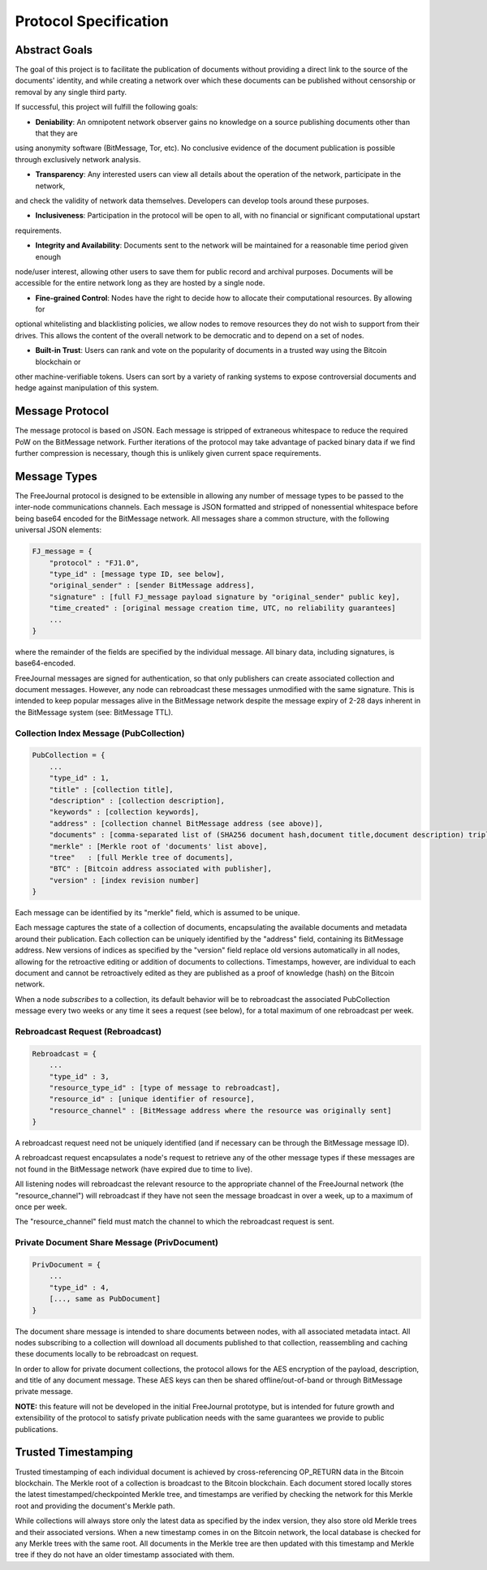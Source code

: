 Protocol Specification
======================

Abstract Goals
--------------

The goal of this project is to facilitate the publication of documents without providing a direct link to the source of the documents' identity, and while creating a network over which these documents can be published without censorship or removal by any single third party.

If successful, this project will fulfill the following goals:

- **Deniability**: An omnipotent network observer gains no knowledge on a source publishing documents other than that they are 
using anonymity software (BitMessage, Tor, etc).  No conclusive evidence of the document publication is possible through 
exclusively network analysis.

- **Transparency**: Any interested users can view all details about the operation of the network, participate in the network, 
and check the validity of network data themselves.  Developers can develop tools around these purposes.

- **Inclusiveness**: Participation in the protocol will be open to all, with no financial or significant computational upstart 
requirements.

- **Integrity and Availability**: Documents sent to the network will be maintained for a reasonable time period given enough 
node/user interest, allowing other users to save them for public record and archival purposes.  Documents will be accessible for 
the entire network long as they are hosted by a single node.

- **Fine-grained Control**: Nodes have the right to decide how to allocate their computational resources.  By allowing for 
optional whitelisting and blacklisting policies, we allow nodes to remove resources they do not wish to support from their 
drives.  This allows the content of the overall network to be democratic and to depend on a set of nodes.

- **Built-in Trust**: Users can rank and vote on the popularity of documents in a trusted way using the Bitcoin blockchain or 
other machine-verifiable tokens.  Users can sort by a variety of ranking systems to expose controversial documents and hedge 
against manipulation of this system.

Message Protocol
----------------

The message protocol is based on JSON.  Each message is stripped of extraneous whitespace to reduce the required PoW on the 
BitMessage network.  Further iterations of the protocol may take advantage of packed binary data if we find further compression 
is necessary, though this is unlikely given current space requirements.

Message Types
-------------

The FreeJournal protocol is designed to be extensible in allowing any number of message types to be passed to the inter-node 
communications channels.  Each message is JSON formatted and stripped of nonessential whitespace before being base64 encoded for 
the BitMessage network.  All messages share a common structure, with the following universal JSON elements:

.. code-block:: none

    FJ_message = {
        "protocol" : "FJ1.0", 
        "type_id" : [message type ID, see below],
        "original_sender" : [sender BitMessage address],
        "signature" : [full FJ_message payload signature by "original_sender" public key],
        "time_created" : [original message creation time, UTC, no reliability guarantees]
        ...
    }

where the remainder of the fields are specified by the individual message.  All binary data, including signatures, is 
base64-encoded.

FreeJournal messages are signed for authentication, so that only publishers can create associated collection and document 
messages.  However, any node can rebroadcast these messages unmodified with the same signature.  This is intended to keep 
popular messages alive in the BitMessage network despite the message expiry of 2-28 days inherent in the BitMessage system (see: 
BitMessage TTL).

Collection Index Message (PubCollection)
****************************************

.. code-block:: none

    PubCollection = {
        ...
        "type_id" : 1,
        "title" : [collection title],
        "description" : [collection description],
        "keywords" : [collection keywords],
        "address" : [collection channel BitMessage address (see above)],
        "documents" : [comma-separated list of (SHA256 document hash,document title,document description) triples],
        "merkle" : [Merkle root of 'documents' list above],
        "tree"   : [full Merkle tree of documents],
        "BTC" : [Bitcoin address associated with publisher],
        "version" : [index revision number]
    }


Each message can be identified by its "merkle" field, which is assumed to be unique.

Each message captures the state of a collection of documents, encapsulating the available documents and metadata around their 
publication.  Each collection can be uniquely identified by the "address" field, containing its BitMessage address.  New 
versions of indices as specified by the "version" field replace old versions automatically in all nodes, allowing for the 
retroactive editing or addition of documents to collections.  Timestamps, however, are individual to each document and cannot be 
retroactively edited as they are published as a proof of knowledge (hash) on the Bitcoin network.

When a node *subscribes* to a collection, its default behavior will be to rebroadcast the associated PubCollection message every 
two weeks or any time it sees a request (see below), for a total maximum of one rebroadcast per week.

Rebroadcast Request (Rebroadcast)
*********************************

.. code-block:: none

    Rebroadcast = {
        ...
        "type_id" : 3,
        "resource_type_id" : [type of message to rebroadcast],
        "resource_id" : [unique identifier of resource],
        "resource_channel" : [BitMessage address where the resource was originally sent]
    }


A rebroadcast request need not be uniquely identified (and if necessary can be through the BitMessage message ID).

A rebroadcast request encapsulates a node's request to retrieve any of the other message types if these messages are not found 
in the BitMessage network (have expired due to time to live).

All listening nodes will rebroadcast the relevant resource to the appropriate channel of the FreeJournal network (the 
"resource_channel") will rebroadcast if they have not seen the message broadcast in over a week, up to a maximum of once per 
week.

The "resource_channel" field must match the channel to which the rebroadcast request is sent.

Private Document Share Message (PrivDocument)
*********************************************

.. code-block:: none

    PrivDocument = {
        ...
        "type_id" : 4,
        [..., same as PubDocument]
    }

The document share message is intended to share documents between nodes, with all associated metadata intact.  All nodes 
subscribing to a collection will download all documents published to that collection, reassembling and caching these documents 
locally to be rebroadcast on request.

In order to allow for private document collections, the protocol allows for the AES encryption of the payload, description, and 
title of any document message.  These AES keys can then be shared offline/out-of-band or through BitMessage private message.

**NOTE:** this feature will not be developed in the initial FreeJournal prototype, but is intended for future growth and 
extensibility of the protocol to satisfy private publication needs with the same guarantees we provide to public publications.

Trusted Timestamping
--------------------

Trusted timestamping of each individual document is achieved by cross-referencing OP_RETURN data in the Bitcoin blockchain.  The 
Merkle root of a collection is broadcast to the Bitcoin blockchain.  Each document stored locally stores the latest 
timestamped/checkpointed Merkle tree, and timestamps are verified by checking the network for this Merkle root and providing the 
document's Merkle path.

While collections will always store only the latest data as specified by the index version, they also store old Merkle trees and 
their associated versions.  When a new timestamp comes in on the Bitcoin network, the local database is checked for any Merkle 
trees with the same root.  All documents in the Merkle tree are then updated with this timestamp and Merkle tree if they do not 
have an older timestamp associated with them.
